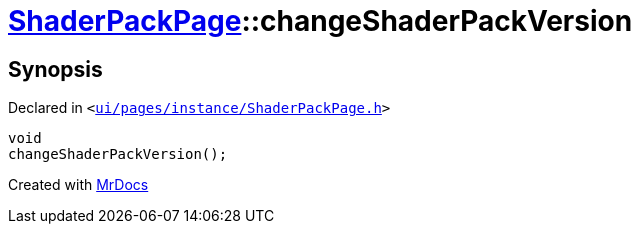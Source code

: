 [#ShaderPackPage-changeShaderPackVersion]
= xref:ShaderPackPage.adoc[ShaderPackPage]::changeShaderPackVersion
:relfileprefix: ../
:mrdocs:


== Synopsis

Declared in `&lt;https://github.com/PrismLauncher/PrismLauncher/blob/develop/launcher/ui/pages/instance/ShaderPackPage.h#L59[ui&sol;pages&sol;instance&sol;ShaderPackPage&period;h]&gt;`

[source,cpp,subs="verbatim,replacements,macros,-callouts"]
----
void
changeShaderPackVersion();
----



[.small]#Created with https://www.mrdocs.com[MrDocs]#
